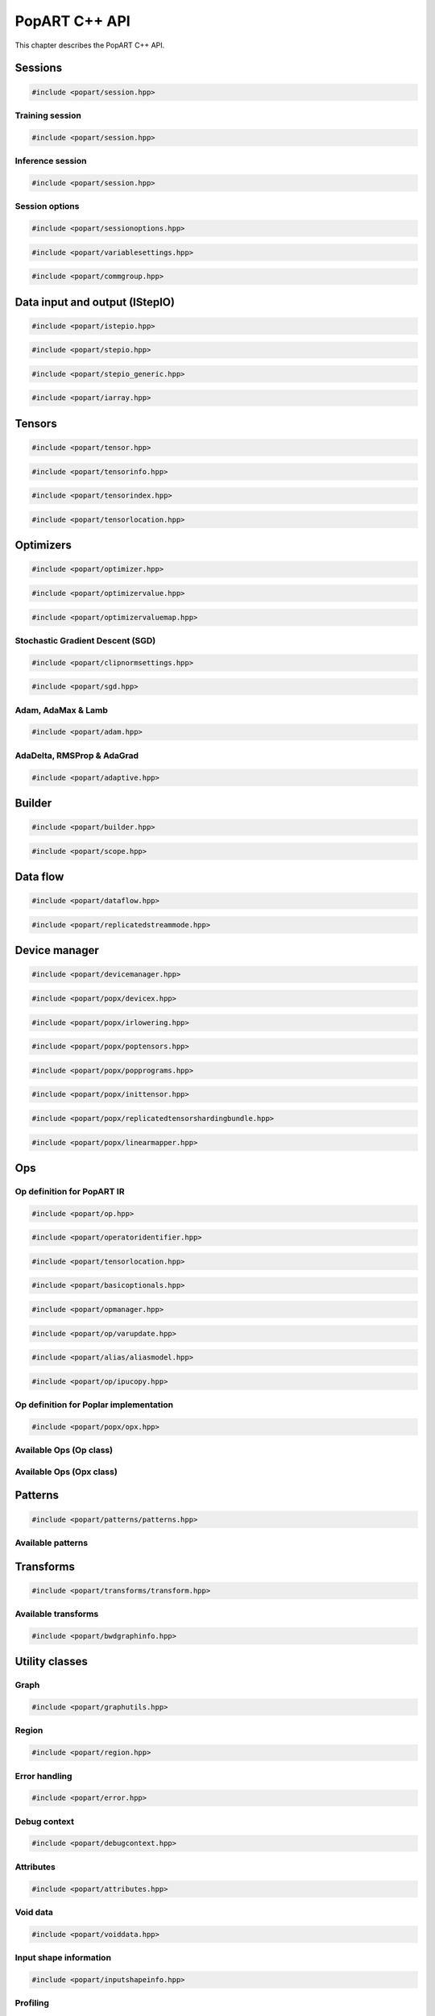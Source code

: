 .. _popart_cpp_api_reference:

PopART C++ API
==============

This chapter describes the PopART C++ API.

Sessions
--------

.. code-block:: cpp

  #include <popart/session.hpp>

.. doxygenclass:: popart::Session
  :members:


Training session
................

.. code-block:: cpp

  #include <popart/session.hpp>

.. doxygenclass:: popart::TrainingSession
  :members:


Inference session
..................

.. code-block:: cpp

  #include <popart/session.hpp>

.. doxygenclass:: popart::InferenceSession
  :members:


Session options
...............

.. code-block:: cpp

  #include <popart/sessionoptions.hpp>

.. doxygenenum:: popart::AccumulateOuterFragmentSchedule
.. doxygenenum:: popart::AutodiffStitchStrategy
.. doxygenenum:: popart::BatchSerializationBatchSchedule
.. doxygenenum:: popart::BatchSerializationMethod
.. doxygenenum:: popart::BatchSerializationTransformContext
.. doxygenenum:: popart::ExecutionPhaseIOSchedule
.. doxygenenum:: popart::ExecutionPhaseSchedule
.. doxygenenum:: popart::GradientTensorTrackingMethod
.. doxygenenum:: popart::Instrumentation
.. doxygenenum:: popart::IrSerializationFormat
.. doxygenenum:: popart::MeanReductionStrategy
.. doxygenenum:: popart::MergeVarUpdateType
.. doxygenenum:: popart::RecomputationType
.. doxygenenum:: popart::SubgraphCopyingStrategy
.. doxygenenum:: popart::SyntheticDataMode
.. doxygenenum:: popart::VirtualGraphMode
.. doxygenstruct:: popart::AccumulateOuterFragmentSettings
.. doxygenstruct:: popart::AutodiffSettings
.. doxygenstruct:: popart::AutomaticLossScalingSettings
.. doxygenstruct:: popart::BatchSerializationSettings
.. doxygenstruct:: popart::ExecutionPhaseSettings
.. doxygenstruct:: popart::ReplicatedCollectivesSettings
.. doxygenstruct:: popart::SessionOptions
.. doxygenstruct:: popart::TensorLocationSettings

.. code-block:: cpp

  #include <popart/variablesettings.hpp>

.. doxygenclass:: popart::VariableSettings
.. doxygenenum:: popart::VariableRetrievalMode


.. code-block:: cpp

  #include <popart/commgroup.hpp>

.. doxygenclass:: popart::CommGroup
.. doxygenenum:: popart::CommGroupType

Data input and output (IStepIO)
-------------------------------

.. code-block:: cpp

  #include <popart/istepio.hpp>

.. doxygenclass:: popart::IStepIO
  :members:


.. code-block:: cpp

  #include <popart/stepio.hpp>

.. doxygenclass:: popart::StepIO

.. doxygenclass:: popart::StepIOCallback
  :members:

.. doxygenclass:: popart::IWeightsIO

.. doxygenclass:: popart::WeightsIO

.. doxygenstruct:: popart::StepIONS::IArrayAccessor

.. code-block:: cpp

  #include <popart/stepio_generic.hpp>

.. doxygenclass:: popart::StepIOGeneric
  :members:

.. doxygenstruct:: popart::StepIOGeneric::ArrayInfo

.. code-block:: cpp

  #include <popart/iarray.hpp>

.. doxygenclass:: popart::IArray
  :members:

Tensors
-------

.. code-block:: cpp

  #include <popart/tensor.hpp>

.. doxygenclass:: popart::Tensor

.. doxygenenum:: popart::TensorType

.. doxygenenum:: popart::VariableUpdateType

.. code-block:: cpp

  #include <popart/tensorinfo.hpp>

.. doxygenenum:: popart::DataType

.. doxygenclass:: popart::DataTypeInfo
  :members:

.. doxygenclass:: popart::TensorInfo
  :members:

.. code-block:: cpp

  #include <popart/tensorindex.hpp>

.. doxygenclass:: popart::TensorIndexMap
  :members:

.. code-block:: cpp

  #include <popart/tensorlocation.hpp>

.. doxygenenum:: popart::ReplicatedTensorSharding

.. doxygenclass:: popart::TensorLocation
  :members:

.. doxygenenum:: popart::TensorStorage

.. doxygenenum:: popart::TileSet


Optimizers
----------

.. code-block:: cpp

  #include <popart/optimizer.hpp>

.. doxygenclass:: popart::Optimizer
  :members:

.. doxygenenum:: popart::OptimizerType

.. doxygenenum:: popart::OptimizerReductionType

.. doxygenenum:: popart::WeightDecayMode

.. code-block:: cpp

  #include <popart/optimizervalue.hpp>

.. doxygenclass:: popart::OptimizerValue
  :members:

.. code-block:: cpp

  #include <popart/optimizervaluemap.hpp>

.. doxygenclass:: popart::OptimizerValueMap

Stochastic Gradient Descent (SGD)
.................................

.. code-block:: cpp

  #include <popart/clipnormsettings.hpp>

.. doxygenclass:: popart::ClipNormSettings
  :members:

.. code-block:: cpp

  #include <popart/sgd.hpp>

.. doxygenclass:: popart::SGD
  :members:

.. doxygenclass:: popart::ConstSGD
  :members:

.. doxygenenum:: popart::SGDAccumulatorAndMomentum


Adam, AdaMax & Lamb
...................

.. code-block:: cpp

  #include <popart/adam.hpp>

.. doxygenenum:: popart::AdamMode

.. doxygenclass:: popart::Adam
  :members:


AdaDelta, RMSProp & AdaGrad
...........................

.. code-block:: cpp

  #include <popart/adaptive.hpp>

.. doxygenenum:: popart::AdaptiveMode

.. doxygenclass:: popart::Adaptive
  :members:


Builder
-------

.. code-block:: cpp

  #include <popart/builder.hpp>

.. doxygenclass:: popart::Builder
   :members:

.. doxygenclass:: popart::Ir
   :members:

.. doxygentypedef:: popart::HashesMap

.. doxygenenum:: popart::RequireOptimalSchedule

.. doxygenclass:: popart::Graph
   :members:

.. doxygenclass:: popart::AiOnnxMlOpset1
   :members:

.. doxygenclass:: popart::AiGraphcoreOpset1
   :members:

.. code-block:: cpp

  #include <popart/scope.hpp>

.. doxygenclass:: popart::Scope
   :members:

Data flow
---------

.. code-block:: cpp

  #include <popart/dataflow.hpp>

.. doxygenenum:: popart::AnchorReturnTypeId
.. doxygenenum:: popart::ExchangeStrategy

.. doxygenclass:: popart::AnchorReturnType
   :members: AnchorReturnType, str, tileSet, exchangeStrategy


.. doxygenclass:: popart::DataFlow
   :members: DataFlow, setBatchesPerStep

.. doxygenclass:: popart::InputSettings
   :members:

.. doxygentypedef:: popart::AnchorReturnTypeMap

.. code-block:: cpp

  #include <popart/replicatedstreammode.hpp>

.. doxygenenum:: popart::ReplicatedStreamMode


Device manager
--------------

.. code-block:: cpp

  #include <popart/devicemanager.hpp>

.. doxygenenum:: popart::DeviceType

.. doxygenenum:: popart::DeviceConnectionType

.. doxygenenum:: popart::SyncPattern

.. doxygenclass:: popart::DeviceInfo
   :members:

.. doxygenclass:: popart::popx::DevicexInfo

.. doxygenclass:: popart::popx::DevicexCpuInfo
.. doxygenclass:: popart::popx::DevicexIpuInfo
.. doxygenclass:: popart::popx::DevicexIpuModelInfo
.. doxygenclass:: popart::popx::DevicexSimInfo

.. doxygenclass:: popart::popx::DevicexOfflineIpuInfo

.. doxygenclass:: popart::DeviceManager
   :members:

.. doxygenclass:: popart::DeviceProvider
   :members:

.. doxygenclass:: popart::popx::DevicexManager

.. code-block:: cpp

  #include <popart/popx/devicex.hpp>

.. doxygenclass:: popart::popx::Devicex
   :members:

.. doxygentypedef:: popart::popx::PopStreamId

.. doxygenclass:: popart::popx::Executablex

.. code-block:: cpp

  #include <popart/popx/irlowering.hpp>

.. doxygenclass:: popart::popx::IrLowering
   :members:

.. code-block:: cpp

  #include <popart/popx/poptensors.hpp>

.. doxygenclass:: popart::popx::PopTensors
   :members:

.. code-block:: cpp

  #include <popart/popx/popprograms.hpp>

.. doxygenclass:: popart::popx::PopPrograms
   :members:

.. code-block:: cpp

  #include <popart/popx/inittensor.hpp>

.. doxygenclass:: popart::popx::ICreatorCandidate
   :members:

.. code-block:: cpp

  #include <popart/popx/replicatedtensorshardingbundle.hpp>

.. doxygenclass:: popart::popx::ReplicatedTensorShardingBundle
   :members:

.. code-block:: cpp

  #include <popart/popx/linearmapper.hpp>

.. doxygenclass:: popart::popx::LinearMapper
   :members:

Ops
---

Op definition for PopART IR
...........................

.. code-block:: cpp

  #include <popart/op.hpp>

.. doxygenclass:: popart::Op
   :members:

.. doxygenclass:: popart::GradInOutMapper
   :members:

.. doxygenenum:: popart::ReductionType

.. code-block:: cpp

  #include <popart/operatoridentifier.hpp>

.. doxygenstruct:: popart::OperatorIdentifier

.. doxygenstruct:: popart::NumInputs

.. code-block:: cpp

  #include <popart/tensorlocation.hpp>

.. doxygentypedef:: popart::VGraphIdAndTileSet

.. code-block:: cpp

  #include <popart/basicoptionals.hpp>

.. doxygentypedef:: popart::OptionalTensorLocation

.. doxygentypedef:: popart::OptionalVGraphId

.. doxygentypedef:: popart::OptionalPipelineStage

.. doxygentypedef:: popart::OptionalExecutionPhase

.. doxygentypedef:: popart::OptionalBatchSerializedPhase

.. doxygentypedef:: popart::OptionalStochasticRoundingMethod

.. doxygentypedef:: popart::OptionalDataType

.. code-block:: cpp

  #include <popart/opmanager.hpp>

.. doxygenclass:: popart::OpDefinition
   :members:

.. doxygenclass:: popart::OpCreatorInfo
   :members:

.. doxygenclass:: popart::OpManager
   :members:

.. doxygenenum:: popart::RecomputeType

.. doxygenenum:: popart::ExecutionContext

.. doxygenenum:: popart::GradOpInType


.. code-block:: cpp

  #include <popart/op/varupdate.hpp>

.. doxygenclass:: popart::VarUpdateOp
   :members:

.. doxygenclass:: popart::AccumulatorScaleOp

.. doxygenclass:: popart::AccumulatorZeroOp

.. doxygenclass:: popart::VarUpdateWithUpdaterOp

.. doxygenclass:: popart::AccumulateBaseOp
.. doxygenclass:: popart::AccumulateOp
.. doxygenclass:: popart::RescaleAccumulateOp
.. doxygenclass:: popart::SparseAccumulateOp
.. doxygenclass:: popart::AdamComboOp
.. doxygenclass:: popart::AdamVarUpdateOp
.. doxygenclass:: popart::AdaptiveComboOp
.. doxygenclass:: popart::CopyVarUpdateOp
.. doxygenclass:: popart::SGD0ComboOp
.. doxygenclass:: popart::SGD0VarUpdateOpBase
.. doxygenclass:: popart::SGD0VarUpdateOp
.. doxygenclass:: popart::SGD1AcclUpdateOp
.. doxygenclass:: popart::SGD2PartialAcclUpdateOp
.. doxygenclass:: popart::SGD1VarUpdateOp
.. doxygenclass:: popart::SGD2VarUpdateOp
.. doxygenclass:: popart::SGDMComboBaseOp
.. doxygenclass:: popart::SGD1ComboOp
.. doxygenclass:: popart::SGD2ComboOp
.. doxygenclass:: popart::ScaledVarUpdateOp

.. code-block:: cpp

  #include <popart/alias/aliasmodel.hpp>

.. doxygenclass:: popart::AliasModel
   :members:

.. code-block:: cpp

  #include <popart/op/ipucopy.hpp>

.. doxygenclass:: popart::IpuCopyOp
   :members:

.. doxygentypedef:: popart::SourceIpuMap
.. doxygentypedef:: popart::SourceTensorMap

Op definition for Poplar implementation
.......................................

.. code-block:: cpp

  #include <popart/popx/opx.hpp>

.. doxygenclass:: popart::popx::Opx

.. doxygenclass:: popart::popx::RoiAlignGradOpx
.. doxygenclass:: popart::popx::RoiAlignOpx


Available Ops (Op class)
........................

.. doxygenstruct:: popart::AiGraphcoreOpIdV1
.. doxygenclass:: popart::AbortOp
.. doxygenclass:: popart::AbsGradOp
.. doxygenclass:: popart::AbsOp
.. doxygenclass:: popart::AdaDeltaUpdaterOp
.. doxygenclass:: popart::AdamUpdaterOp
.. doxygenclass:: popart::AddArg0GradOp
.. doxygenclass:: popart::AddArg1GradOp
.. doxygenclass:: popart::AddBiasBiasGradOp
.. doxygenclass:: popart::AddBiasDataGradOp
.. doxygenclass:: popart::AddBiasInplaceOp
.. doxygenclass:: popart::AddBiasOp
.. doxygenclass:: popart::AddLhsInplaceOp
.. doxygenclass:: popart::AddRhsInplaceOp
.. doxygenclass:: popart::AllReduceGradOp
.. doxygenclass:: popart::AllReduceOp
.. doxygenclass:: popart::AndOp
.. doxygenclass:: popart::ArgExtremaOp
.. doxygenclass:: popart::ArgMaxOp
.. doxygenclass:: popart::ArgMinOp
.. doxygenclass:: popart::AsinGradOp
.. doxygenclass:: popart::AsinInplaceOp
.. doxygenclass:: popart::AsinOp
.. doxygenclass:: popart::Atan2Arg0GradOp
.. doxygenclass:: popart::Atan2Arg1GradOp
.. doxygenclass:: popart::Atan2LhsInplaceOp
.. doxygenclass:: popart::AtanGradOp
.. doxygenclass:: popart::AtanInplaceOp
.. doxygenclass:: popart::AtanOp
.. doxygenclass:: popart::AutoLossScaleProxyGradOp
.. doxygenclass:: popart::AutoLossScaleProxyOp
.. doxygenclass:: popart::AveragePoolGradOp
.. doxygenclass:: popart::AveragePoolOp
.. doxygenclass:: popart::BaseOnnxRNNGradOp
.. doxygenclass:: popart::BaseOnnxRNNOp
.. doxygenclass:: popart::BasePadOp
.. doxygenclass:: popart::BasePadOutplaceOp
.. doxygenclass:: popart::BaseSliceOp
.. doxygenclass:: popart::BaseSortOp
.. doxygenclass:: popart::BatchNormGradOp
.. doxygenclass:: popart::BatchNormOp
.. doxygenclass:: popart::BinaryComparisonOp
.. doxygenclass:: popart::BinaryConstScalarOp
.. doxygenclass:: popart::BitwiseBinaryOp
.. doxygenclass:: popart::BitwiseNotOp
.. doxygenclass:: popart::BoundaryOp
.. doxygenclass:: popart::BucketizeOp
.. doxygenclass:: popart::CallGradOp
.. doxygenclass:: popart::CallOp
.. doxygenclass:: popart::CastGradOp
.. doxygenclass:: popart::CastOp
.. doxygenclass:: popart::CeilInplaceOp
.. doxygenclass:: popart::CeilOp
.. doxygenclass:: popart::ClipGradOp
.. doxygenclass:: popart::ClipInplaceOp
.. doxygenclass:: popart::ClipOp
.. doxygenclass:: popart::CollectivesBaseOp
.. doxygenclass:: popart::ConcatGradOp
.. doxygenclass:: popart::ConcatInplaceOp
.. doxygenclass:: popart::ConcatOp
.. doxygenclass:: popart::ConvDataGradOp
.. doxygenclass:: popart::ConvFlipWeightsGradOp
.. doxygenclass:: popart::ConvFlipWeightsOp
.. doxygenclass:: popart::ConvOp
.. doxygenclass:: popart::ConvTransposeOp
.. doxygenclass:: popart::ConvWeightsGradOp
.. doxygenclass:: popart::CosGradOp
.. doxygenclass:: popart::CosOp
.. doxygenclass:: popart::CoshOp
.. doxygenclass:: popart::CtcBeamSearchDecoderOp
.. doxygenclass:: popart::CtcGradOp
.. doxygenclass:: popart::CtcOp
.. doxygenclass:: popart::CumSumGradOp
.. doxygenclass:: popart::CumSumOp
.. doxygenclass:: popart::DetachInplaceOp
.. doxygenclass:: popart::DetachOp
.. doxygenclass:: popart::DivArg0GradOp
.. doxygenclass:: popart::DivArg1GradOp
.. doxygenclass:: popart::DropoutBaseOp
.. doxygenclass:: popart::DropoutOp
.. doxygenclass:: popart::DropoutGradOp
.. doxygenclass:: popart::DynamicAddInplaceOp
.. doxygenclass:: popart::DynamicAddOp
.. doxygenclass:: popart::DynamicBaseOp
.. doxygenclass:: popart::DynamicBinaryBaseInplaceOp
.. doxygenclass:: popart::DynamicBinaryBaseOp
.. doxygenclass:: popart::DynamicSliceBaseOp
.. doxygenclass:: popart::DynamicSliceInplaceOp
.. doxygenclass:: popart::DynamicSliceOp
.. doxygenclass:: popart::DynamicSlicePadGradOp
.. doxygenclass:: popart::DynamicTernaryBaseInplaceOp
.. doxygenclass:: popart::DynamicTernaryBaseOp
.. doxygenclass:: popart::DynamicUpdateInplaceOp
.. doxygenclass:: popart::DynamicUpdateOp
.. doxygenclass:: popart::DynamicUpdateToUpdateGradOp
.. doxygenclass:: popart::DynamicUpdateUpdaterGradOp
.. doxygenclass:: popart::DynamicZeroGradOp
.. doxygenclass:: popart::DynamicZeroInplaceOp
.. doxygenclass:: popart::DynamicZeroOp
.. doxygenclass:: popart::ElementWiseBinaryArg0GradOp
.. doxygenclass:: popart::ElementWiseBinaryArg1GradOp
.. doxygenclass:: popart::ElementWiseBinaryBaseOp
.. doxygenclass:: popart::ElementWiseBinaryGradOp
.. doxygenclass:: popart::ElementWiseBinaryInplaceLhsOp
.. doxygenclass:: popart::ElementWiseBinaryInplaceRhsOp
.. doxygenclass:: popart::ElementWiseBinaryOp
.. doxygenclass:: popart::ElementWiseInplaceUnaryOp
.. doxygenclass:: popart::ElementWiseNonLinearUnaryGradOp
.. doxygenclass:: popart::ElementWiseNpBroadcastableBinaryWithGradOp
.. doxygenclass:: popart::ElementWiseUnaryBooleanOp
.. doxygenclass:: popart::ElementWiseUnaryOp
.. doxygenclass:: popart::EluGradOp
.. doxygenclass:: popart::EluInplaceOp
.. doxygenclass:: popart::EluOp
.. doxygenclass:: popart::EqualOp
.. doxygenclass:: popart::ErfGradOp
.. doxygenclass:: popart::ErfOp
.. doxygenclass:: popart::ExchangeBaseOp
.. doxygenclass:: popart::ExpGradOp
.. doxygenclass:: popart::ExpInplaceOp
.. doxygenclass:: popart::ExpOp
.. doxygenclass:: popart::ExpandGradOp
.. doxygenclass:: popart::ExpandInplaceOp
.. doxygenclass:: popart::ExpandOp
.. doxygenclass:: popart::Expm1GradOp
.. doxygenclass:: popart::Expm1InplaceOp
.. doxygenclass:: popart::Expm1Op
.. doxygenclass:: popart::FloorInplaceOp
.. doxygenclass:: popart::FloorOp
.. doxygenclass:: popart::FmodArg0GradOp
.. doxygenclass:: popart::FmodOp
.. doxygenclass:: popart::GRUGradOp
.. doxygenclass:: popart::GRUOp
.. doxygenclass:: popart::GatherGradOp
.. doxygenclass:: popart::GatherOp
.. doxygenclass:: popart::GeluGradOp
.. doxygenclass:: popart::GeluInplaceOp
.. doxygenclass:: popart::GeluOp
.. doxygenclass:: popart::GetRandomSeedOp
.. doxygenclass:: popart::GlobalAveragePoolGradOp
.. doxygenclass:: popart::GlobalAveragePoolOp
.. doxygenclass:: popart::GlobalMaxPoolGradOp
.. doxygenclass:: popart::GlobalMaxPoolOp
.. doxygenclass:: popart::GreaterOp
.. doxygenclass:: popart::GroupNormGradOp
.. doxygenclass:: popart::GroupNormOp
.. doxygenclass:: popart::HardSigmoidGradOp
.. doxygenclass:: popart::HardSigmoidInplaceOp
.. doxygenclass:: popart::HardSigmoidOp
.. doxygenclass:: popart::HasReceptiveFieldOp
.. doxygenclass:: popart::HistogramOp
.. doxygenclass:: popart::HostBaseOp
.. doxygenclass:: popart::HostLoadInplaceOp
.. doxygenclass:: popart::HostLoadOp
.. doxygenclass:: popart::HostStoreOp
.. doxygenclass:: popart::IdentityGradOp
.. doxygenclass:: popart::IdentityInplaceOp
.. doxygenclass:: popart::IdentityLossGradOp
.. doxygenclass:: popart::IdentityLossOp
.. doxygenclass:: popart::IdentityOp
.. doxygenclass:: popart::IfConditionGradOp
.. doxygenclass:: popart::IfGradOp
.. doxygenclass:: popart::IfOp
.. doxygenclass:: popart::IncrementModInplaceOp
.. doxygenclass:: popart::IncrementModOp
.. doxygenclass:: popart::InitOp
.. doxygenclass:: popart::InstanceNormGradOp
.. doxygenclass:: popart::InstanceNormOp
.. doxygenclass:: popart::IoTileCopyOp
.. doxygenclass:: popart::IsInf
.. doxygenclass:: popart::IsNaN
.. doxygenclass:: popart::L1GradOp
.. doxygenclass:: popart::L1Op
.. doxygenclass:: popart::LRNGradOp
.. doxygenclass:: popart::LRNOp
.. doxygenclass:: popart::LSTMGradOp
.. doxygenclass:: popart::LSTMOp
.. doxygenclass:: popart::LambSquareOp
.. doxygenclass:: popart::LeakyReluGradOp
.. doxygenclass:: popart::LeakyReluInplaceOp
.. doxygenclass:: popart::LeakyReluOp
.. doxygenclass:: popart::LessOp
.. doxygenclass:: popart::LinearVariadicGradOp
.. doxygenclass:: popart::Log1pGradOp
.. doxygenclass:: popart::Log1pInplaceOp
.. doxygenclass:: popart::Log1pOp
.. doxygenclass:: popart::LogGradOp
.. doxygenclass:: popart::LogOp
.. doxygenclass:: popart::LogSoftmaxGradOp
.. doxygenclass:: popart::LogSoftmaxInplaceOp
.. doxygenclass:: popart::LogSoftmaxOp
.. doxygenclass:: popart::LoopOp
.. doxygenclass:: popart::LossOp
.. doxygenclass:: popart::LossScaleUpdateOp
.. doxygenclass:: popart::MatMulBaseGradOp
.. doxygenclass:: popart::MatMulBaseOp
.. doxygenclass:: popart::MatMulLhsGradOp
.. doxygenclass:: popart::MatMulOp
.. doxygenclass:: popart::MatMulRhsGradOp
.. doxygenclass:: popart::MaxArgGradOp
.. doxygenclass:: popart::MaxOp
.. doxygenclass:: popart::MaxPoolGradOp
.. doxygenclass:: popart::MaxPoolOp
.. doxygenclass:: popart::MeanArgGradOp
.. doxygenclass:: popart::MeanOp
.. doxygenclass:: popart::MinArgGradOp
.. doxygenclass:: popart::MinOp
.. doxygenclass:: popart::ModifyRandomSeedOp
.. doxygenclass:: popart::MulArg0GradOp
.. doxygenclass:: popart::MulArg1GradOp
.. doxygenclass:: popart::MulLhsInplaceOp
.. doxygenclass:: popart::MulRhsInplaceOp
.. doxygenclass:: popart::MultiCollectiveBaseOp
.. doxygenclass:: popart::MultiConvBaseOp
.. doxygenclass:: popart::MultiConvDataGradBaseOp
.. doxygenclass:: popart::MultiConvDataGradOp
.. doxygenclass:: popart::MultiConvOp
.. doxygenclass:: popart::MultiConvWeightsGradBaseOp
.. doxygenclass:: popart::MultiConvWeightsGradOp
.. doxygenclass:: popart::MultiExchangeOp
.. doxygenclass:: popart::MultiReplicatedAllReduceOp
.. doxygenclass:: popart::NegateGradOp
.. doxygenclass:: popart::NegateOp
.. doxygenclass:: popart::NllGradOp
.. doxygenclass:: popart::NllOp
.. doxygenclass:: popart::NlllWithSoftmaxGradDirectOp
.. doxygenclass:: popart::NonLinearVariadicGradOp
.. doxygenclass:: popart::NopOp
.. doxygenclass:: popart::NotOp
.. doxygenclass:: popart::OneWayUnaryInPlaceOp
.. doxygenclass:: popart::OneWayUnaryOp
.. doxygenclass:: popart::OnehotGradOp
.. doxygenclass:: popart::OnehotOp
.. doxygenclass:: popart::OrOp
.. doxygenclass:: popart::PReluOp
.. doxygenclass:: popart::PackedDataBlockOp
.. doxygenclass:: popart::PadGradOp
.. doxygenclass:: popart::PadInplaceOp
.. doxygenclass:: popart::PadOp
.. doxygenclass:: popart::ParameterizedOp
.. doxygenclass:: popart::PlaceholderOp
.. doxygenclass:: popart::PopartLSTMGradOp
.. doxygenclass:: popart::PopartLSTMOp
.. doxygenclass:: popart::PowArg0GradOp
.. doxygenclass:: popart::PowArg1GradOp
.. doxygenclass:: popart::PowLhsInplaceOp
.. doxygenclass:: popart::PrintTensorOp
.. doxygenclass:: popart::RMSPropUpdaterOp
.. doxygenclass:: popart::RNNGradOp
.. doxygenclass:: popart::RNNOp
.. doxygenclass:: popart::RandomBaseOp
.. doxygenclass:: popart::RandomNormalBaseOp
.. doxygenclass:: popart::RandomNormalLikeOp
.. doxygenclass:: popart::RandomNormalOp
.. doxygenclass:: popart::RandomUniformBaseOp
.. doxygenclass:: popart::RandomUniformLikeOp
.. doxygenclass:: popart::RandomUniformOp
.. doxygenclass:: popart::ReciprocalGradOp
.. doxygenclass:: popart::ReciprocalOp
.. doxygenclass:: popart::ReduceGradOp
.. doxygenclass:: popart::ReduceL1GradOp
.. doxygenclass:: popart::ReduceL1Op
.. doxygenclass:: popart::ReduceL2GradOp
.. doxygenclass:: popart::ReduceL2Op
.. doxygenclass:: popart::ReduceLogSumExpGradOp
.. doxygenclass:: popart::ReduceLogSumExpOp
.. doxygenclass:: popart::ReduceLogSumGradOp
.. doxygenclass:: popart::ReduceLogSumOp
.. doxygenclass:: popart::ReduceMaxGradOp
.. doxygenclass:: popart::ReduceMaxOp
.. doxygenclass:: popart::ReduceMeanGradOp
.. doxygenclass:: popart::ReduceMeanOp
.. doxygenclass:: popart::ReduceMedianGradOp
.. doxygenclass:: popart::ReduceMedianOp
.. doxygenclass:: popart::ReduceMinGradOp
.. doxygenclass:: popart::ReduceMinOp
.. doxygenclass:: popart::ReduceOp
.. doxygenclass:: popart::ReduceProdGradOp
.. doxygenclass:: popart::ReduceProdOp
.. doxygenclass:: popart::ReduceSumGradOp
.. doxygenclass:: popart::ReduceSumOp
.. doxygenclass:: popart::ReduceSumSquareGradOp
.. doxygenclass:: popart::ReduceSumSquareOp
.. doxygenclass:: popart::ReluGradOp
.. doxygenclass:: popart::ReluInplaceOp
.. doxygenclass:: popart::ReluOp
.. doxygenclass:: popart::RemoteBaseOp
.. doxygenclass:: popart::RemoteLoadInplaceOp
.. doxygenclass:: popart::RemoteLoadOp
.. doxygenclass:: popart::RemoteStoreOp
.. doxygenclass:: popart::ReplicatedAllGatherOp
.. doxygenclass:: popart::ReplicatedAllReduceInplaceOp
.. doxygenclass:: popart::ReplicatedAllReduceOp
.. doxygenclass:: popart::ReplicatedReduceScatterOp
.. doxygenclass:: popart::ReshapeBaseOp
.. doxygenclass:: popart::ReshapeGradOp
.. doxygenclass:: popart::ReshapeInplaceOp
.. doxygenclass:: popart::ReshapeOp
.. doxygenclass:: popart::ResizeGradOp
.. doxygenclass:: popart::ResizeOp
.. doxygenclass:: popart::RestoreInplaceOp
.. doxygenclass:: popart::RestoreOp
.. doxygenclass:: popart::ReverseBaseOp
.. doxygenclass:: popart::ReverseGradOp
.. doxygenclass:: popart::ReverseInplaceOp
.. doxygenclass:: popart::ReverseOp
.. doxygenclass:: popart::RoiAlignGradOp
.. doxygenclass:: popart::RoiAlignOp
.. doxygenclass:: popart::RoundInplaceOp
.. doxygenclass:: popart::RoundOp
.. doxygenclass:: popart::ScaleGradOp
.. doxygenclass:: popart::ScaleInplaceOp
.. doxygenclass:: popart::ScaleOp
.. doxygenclass:: popart::ScaledAddLhsInplaceOp
.. doxygenclass:: popart::ScaledAddOp
.. doxygenclass:: popart::ScaledAddRhsInplaceOp
.. doxygenclass:: popart::ScanOp
.. doxygenclass:: popart::ScatterDataGradOp
.. doxygenclass:: popart::ScatterOp
.. doxygenclass:: popart::ScatterReduceGradOp
.. doxygenclass:: popart::ScatterReduceOp
.. doxygenclass:: popart::ScatterUpdateGradOp
.. doxygenclass:: popart::SeluGradOp
.. doxygenclass:: popart::SeluInplaceOp
.. doxygenclass:: popart::SeluOp
.. doxygenclass:: popart::SequenceSliceInplaceOp
.. doxygenclass:: popart::SequenceSliceOp
.. doxygenclass:: popart::ShapeOrLikeOp
.. doxygenclass:: popart::ShapedDropoutOp
.. doxygenclass:: popart::ShapedDropoutGradOp
.. doxygenclass:: popart::ShrinkGradOp
.. doxygenclass:: popart::ShrinkInplaceOp
.. doxygenclass:: popart::ShrinkOp
.. doxygenclass:: popart::SigmoidGradOp
.. doxygenclass:: popart::SigmoidInplaceOp
.. doxygenclass:: popart::SigmoidOp
.. doxygenclass:: popart::SignInplaceOp
.. doxygenclass:: popart::SignOp
.. doxygenclass:: popart::SinGradOp
.. doxygenclass:: popart::SinOp
.. doxygenclass:: popart::SinhGradOp
.. doxygenclass:: popart::SinhInplaceOp
.. doxygenclass:: popart::SinhOp
.. doxygenclass:: popart::SliceGradOp
.. doxygenclass:: popart::SliceInplaceOp
.. doxygenclass:: popart::SliceOp
.. doxygenclass:: popart::SoftPlusGradOp
.. doxygenclass:: popart::SoftPlusInplaceOp
.. doxygenclass:: popart::SoftPlusOp
.. doxygenclass:: popart::SoftSignGradOp
.. doxygenclass:: popart::SoftSignInplaceOp
.. doxygenclass:: popart::SoftSignOp
.. doxygenclass:: popart::SoftmaxGradDirectOp
.. doxygenclass:: popart::SoftmaxGradOp
.. doxygenclass:: popart::SoftmaxInplaceOp
.. doxygenclass:: popart::SoftmaxOp
.. doxygenclass:: popart::SortOp
.. doxygenclass:: popart::SplitGradOp
.. doxygenclass:: popart::SplitOp
.. doxygenclass:: popart::SqrtGradOp
.. doxygenclass:: popart::SqrtOp
.. doxygenclass:: popart::SquareOp
.. doxygenclass:: popart::StashOp
.. doxygenclass:: popart::SubgraphOp
.. doxygenclass:: popart::SubsampleBaseOp
.. doxygenclass:: popart::SubsampleGradOp
.. doxygenclass:: popart::SubsampleInplaceOp
.. doxygenclass:: popart::SubsampleOp
.. doxygenclass:: popart::SubtractArg0GradOp
.. doxygenclass:: popart::SubtractArg1GradOp
.. doxygenclass:: popart::SumArgGradOp
.. doxygenclass:: popart::SumOp
.. doxygenclass:: popart::SwishGradOp
.. doxygenclass:: popart::SwishInplaceOp
.. doxygenclass:: popart::SwishOp
.. doxygenclass:: popart::SyncOp
.. doxygenclass:: popart::TanhGradOp
.. doxygenclass:: popart::TanhOp
.. doxygenclass:: popart::TensorRemapOp
.. doxygenclass:: popart::ThresholdedReluGradOp
.. doxygenclass:: popart::ThresholdedReluInplaceOp
.. doxygenclass:: popart::ThresholdedReluOp
.. doxygenclass:: popart::TiedGatherGradOp
.. doxygenclass:: popart::TiedGatherOp
.. doxygenclass:: popart::TileGradOp
.. doxygenclass:: popart::TileOp
.. doxygenclass:: popart::TopKGradOp
.. doxygenclass:: popart::TopKOp
.. doxygenclass:: popart::TransposeBaseOp
.. doxygenclass:: popart::TransposeGradOp
.. doxygenclass:: popart::TransposeInplaceOp
.. doxygenclass:: popart::TransposeOp
.. doxygenclass:: popart::UnaryZeroGradOp
.. doxygenclass:: popart::UpsampleOp
.. doxygenclass:: popart::VariadicGradOp
.. doxygenclass:: popart::VariadicOp
.. doxygenclass:: popart::WhereLhsInplaceOp
.. doxygenclass:: popart::WhereOp
.. doxygenclass:: popart::WhereRhsInplaceOp
.. doxygenclass:: popart::WhereXGradOp
.. doxygenclass:: popart::WhereYGradOp
.. doxygenclass:: popart::ZerosBaseOp
.. doxygenclass:: popart::ZerosLikeOp
.. doxygenclass:: popart::ZerosOp


Available Ops (Opx class)
.........................

.. doxygenclass:: popart::popx::AbortOpx
.. doxygenclass:: popart::popx::AbsOpx
.. doxygenclass:: popart::popx::AccumulateBaseOpx
.. doxygenclass:: popart::popx::AccumulateOpx
.. doxygenclass:: popart::popx::AccumulatorScaleOpx
.. doxygenclass:: popart::popx::AdaDeltaUpdaterOpx
.. doxygenclass:: popart::popx::AdamUpdaterOpx
.. doxygenclass:: popart::popx::AdamVarUpdateOpx
.. doxygenclass:: popart::popx::AddArg0GradOpx
.. doxygenclass:: popart::popx::AddArg1GradOpx
.. doxygenclass:: popart::popx::AddBiasBiasGradOpx
.. doxygenclass:: popart::popx::AddBiasDataGradOpx
.. doxygenclass:: popart::popx::AddBiasInplaceOpx
.. doxygenclass:: popart::popx::AddBiasOpx
.. doxygenclass:: popart::popx::AddLhsInplaceOpx
.. doxygenclass:: popart::popx::AddOpx
.. doxygenclass:: popart::popx::AddRhsInplaceOpx
.. doxygenclass:: popart::popx::AllReduceOpx
.. doxygenclass:: popart::popx::AndOpx
.. doxygenclass:: popart::popx::ArgExtremaOpx
.. doxygenclass:: popart::popx::ArgMaxOpx
.. doxygenclass:: popart::popx::ArgMinOpx
.. doxygenclass:: popart::popx::AsinGradOpx
.. doxygenclass:: popart::popx::AsinInplaceOpx
.. doxygenclass:: popart::popx::AsinOpx
.. doxygenclass:: popart::popx::Atan2LhsInplaceOpx
.. doxygenclass:: popart::popx::Atan2Opx
.. doxygenclass:: popart::popx::AtanGradOpx
.. doxygenclass:: popart::popx::AtanInplaceOpx
.. doxygenclass:: popart::popx::AtanOpx
.. doxygenclass:: popart::popx::BaseConcatOpx
.. doxygenclass:: popart::popx::BaseExpandOpx
.. doxygenclass:: popart::popx::BasePadOpx
.. doxygenclass:: popart::popx::BaseSliceOpx
.. doxygenclass:: popart::popx::BaseSortOpx
.. doxygenclass:: popart::popx::BaseWhereOpx
.. doxygenclass:: popart::popx::BatchNormGradOpx
.. doxygenclass:: popart::popx::BatchNormOpx
.. doxygenclass:: popart::popx::BinaryComparisonOpx
.. doxygenclass:: popart::popx::BitwiseBinaryOpx
.. doxygenclass:: popart::popx::BitwiseNotOpx
.. doxygenclass:: popart::popx::CallGradOpx
.. doxygenclass:: popart::popx::CallOpx
.. doxygenclass:: popart::popx::CastGradOpx
.. doxygenclass:: popart::popx::CastOpx
.. doxygenclass:: popart::popx::CeilInplaceOpx
.. doxygenclass:: popart::popx::CeilOpx
.. doxygenclass:: popart::popx::ClipGradOpx
.. doxygenclass:: popart::popx::ClipInplaceOpx
.. doxygenclass:: popart::popx::ClipOpx
.. doxygenclass:: popart::popx::CollectivesBaseOpx
.. doxygenclass:: popart::popx::ConcatGradOpx
.. doxygenclass:: popart::popx::ConcatInplaceOpx
.. doxygenclass:: popart::popx::ConcatOpx
.. doxygenclass:: popart::popx::ConvFlipWeightsGradOpx
.. doxygenclass:: popart::popx::ConvOpx
.. doxygenclass:: popart::popx::ConvWeightsGradOpx
.. doxygenclass:: popart::popx::CopyVarUpdateOpx
.. doxygenclass:: popart::popx::CosOpx
.. doxygenclass:: popart::popx::CtcBeamSearchDecoderOpx
.. doxygenclass:: popart::popx::CtcGradOpx
.. doxygenclass:: popart::popx::CtcOpx
.. doxygenclass:: popart::popx::CumSumGradOpx
.. doxygenclass:: popart::popx::CumSumOpx
.. doxygenclass:: popart::popx::DetachInplaceOpx
.. doxygenclass:: popart::popx::DetachOpx
.. doxygenclass:: popart::popx::DivOpx
.. doxygenclass:: popart::popx::DropoutOpx
.. doxygenclass:: popart::popx::DynamicAddInplaceOpx
.. doxygenclass:: popart::popx::DynamicAddOpx
.. doxygenclass:: popart::popx::DynamicSliceInplaceOpx
.. doxygenclass:: popart::popx::DynamicSliceOpx
.. doxygenclass:: popart::popx::DynamicUpdateInplaceOpx
.. doxygenclass:: popart::popx::DynamicUpdateOpx
.. doxygenclass:: popart::popx::DynamicZeroInplaceOpx
.. doxygenclass:: popart::popx::DynamicZeroOpx
.. doxygenclass:: popart::popx::ElementWiseBinaryInplaceOpx
.. doxygenclass:: popart::popx::ElementWiseBinaryOpx
.. doxygenclass:: popart::popx::ElementWiseBinaryOutplaceOpx
.. doxygenclass:: popart::popx::ElementWiseUnaryInplaceOpx
.. doxygenclass:: popart::popx::ElementWiseUnaryOpx
.. doxygenclass:: popart::popx::ElementWiseUnaryOutplaceOpx
.. doxygenclass:: popart::popx::EluGradOpx
.. doxygenclass:: popart::popx::EluInplaceOpx
.. doxygenclass:: popart::popx::EluOpx
.. doxygenclass:: popart::popx::EqualOpx
.. doxygenclass:: popart::popx::ErfxGradOpx
.. doxygenclass:: popart::popx::ErfxOpx
.. doxygenclass:: popart::popx::ExchangeBaseOpx
.. doxygenclass:: popart::popx::ExpInplaceOpx
.. doxygenclass:: popart::popx::ExpOpx
.. doxygenclass:: popart::popx::ExpandGradOpx
.. doxygenclass:: popart::popx::ExpandInplaceOpx
.. doxygenclass:: popart::popx::ExpandOpx
.. doxygenclass:: popart::popx::Expm1InplaceOpx
.. doxygenclass:: popart::popx::Expm1Opx
.. doxygenclass:: popart::popx::FloorInplaceOpx
.. doxygenclass:: popart::popx::FloorOpx
.. doxygenclass:: popart::popx::FmodOpx
.. doxygenclass:: popart::popx::GRUGradOpx
.. doxygenclass:: popart::popx::GRUOpx
.. doxygenclass:: popart::popx::GatherBaseOpx
.. doxygenclass:: popart::popx::GatherGradOpx
.. doxygenclass:: popart::popx::GatherOpx
.. doxygenclass:: popart::popx::GeluGradOpx
.. doxygenclass:: popart::popx::GeluInplaceOpx
.. doxygenclass:: popart::popx::GeluOpx
.. doxygenclass:: popart::popx::GetRandomSeedOpx
.. doxygenclass:: popart::popx::GreaterOpx
.. doxygenclass:: popart::popx::GroupNormGradOpx
.. doxygenclass:: popart::popx::GroupNormOpx
.. doxygenclass:: popart::popx::HardSigmoidGradOpx
.. doxygenclass:: popart::popx::HardSigmoidInplaceOpx
.. doxygenclass:: popart::popx::HardSigmoidOpx
.. doxygenclass:: popart::popx::HistogramOpx
.. doxygenclass:: popart::popx::HostBaseOpx
.. doxygenclass:: popart::popx::HostLoadInplaceOpx
.. doxygenclass:: popart::popx::HostLoadOpx
.. doxygenclass:: popart::popx::HostStoreOpx
.. doxygenclass:: popart::popx::IdentityGradOpx
.. doxygenclass:: popart::popx::IdentityInplaceOpx
.. doxygenclass:: popart::popx::IdentityLossGradOpx
.. doxygenclass:: popart::popx::IdentityLossOpx
.. doxygenclass:: popart::popx::IdentityOpx
.. doxygenclass:: popart::popx::IfGradOpx
.. doxygenclass:: popart::popx::IfOpx
.. doxygenclass:: popart::popx::IncrementModInplaceOpx
.. doxygenclass:: popart::popx::IncrementModOpx
.. doxygenclass:: popart::popx::InitOpx
.. doxygenclass:: popart::popx::InstanceNormGradOpx
.. doxygenclass:: popart::popx::InstanceNormOpx
.. doxygenclass:: popart::popx::IoTileCopyOpx
.. doxygenclass:: popart::popx::IpuCopyOpx
.. doxygenclass:: popart::popx::L1GradOpx
.. doxygenclass:: popart::popx::L1Opx
.. doxygenclass:: popart::popx::LRNGradOpx
.. doxygenclass:: popart::popx::LRNOpx
.. doxygenclass:: popart::popx::LSTMGradOpx
.. doxygenclass:: popart::popx::LSTMOpx
.. doxygenclass:: popart::popx::LambSquareOpx
.. doxygenclass:: popart::popx::LeakyReluGradOpx
.. doxygenclass:: popart::popx::LeakyReluInplaceOpx
.. doxygenclass:: popart::popx::LeakyReluOpx
.. doxygenclass:: popart::popx::LessOpx
.. doxygenclass:: popart::popx::Log1pInplaceOpx
.. doxygenclass:: popart::popx::Log1pOpx
.. doxygenclass:: popart::popx::LogOpx
.. doxygenclass:: popart::popx::LogSoftmaxGradOpx
.. doxygenclass:: popart::popx::LogSoftmaxInplaceOpx
.. doxygenclass:: popart::popx::LogSoftmaxOpx
.. doxygenclass:: popart::popx::LoopOpx
.. doxygenclass:: popart::popx::LossScaleUpdateOpx
.. doxygenclass:: popart::popx::MatMulOpx
.. doxygenclass:: popart::popx::MaxArgGradOpx
.. doxygenclass:: popart::popx::MaxOpx
.. doxygenclass:: popart::popx::MeanArgGradOpx
.. doxygenclass:: popart::popx::MeanOpx
.. doxygenclass:: popart::popx::MinArgGradOpx
.. doxygenclass:: popart::popx::MinOpx
.. doxygenclass:: popart::popx::ModifyRandomSeedOpx
.. doxygenclass:: popart::popx::MulLhsInplaceOpx
.. doxygenclass:: popart::popx::MulOpx
.. doxygenclass:: popart::popx::MulRhsInplaceOpx
.. doxygenclass:: popart::popx::MultiCollectiveBaseOpx
.. doxygenclass:: popart::popx::MultiConvBaseOpx
.. doxygenclass:: popart::popx::MultiConvOpx
.. doxygenclass:: popart::popx::MultiConvWeightsGradBaseOpx
.. doxygenclass:: popart::popx::MultiConvWeightsGradOpx
.. doxygenclass:: popart::popx::MultiExchangeOpx
.. doxygenclass:: popart::popx::MultiReplicatedAllReduceOpx
.. doxygenclass:: popart::popx::NegateGradOpx
.. doxygenclass:: popart::popx::NegateOpx
.. doxygenclass:: popart::popx::NllGradOpx
.. doxygenclass:: popart::popx::NllOpx
.. doxygenclass:: popart::popx::NlllWithSoftmaxGradDirectOpx
.. doxygenclass:: popart::popx::NopOpx
.. doxygenclass:: popart::popx::NormOpx
.. doxygenclass:: popart::popx::NotOpx
.. doxygenclass:: popart::popx::OnehotGradOpx
.. doxygenclass:: popart::popx::OnehotOpx
.. doxygenclass:: popart::popx::OrOpx
.. doxygenclass:: popart::popx::PReluOpx
.. doxygenclass:: popart::popx::PadGradOpx
.. doxygenclass:: popart::popx::PadInplaceOpx
.. doxygenclass:: popart::popx::PadOpx
.. doxygenclass:: popart::popx::PopartLSTMOpxBase
.. doxygenclass:: popart::popx::PowLhsInplaceOpx
.. doxygenclass:: popart::popx::PowOpx
.. doxygenclass:: popart::popx::PrintTensorOpx
.. doxygenclass:: popart::popx::RMSPropUpdaterOpx
.. doxygenclass:: popart::popx::RNNGradOpx
.. doxygenclass:: popart::popx::RNNOpx
.. doxygenclass:: popart::popx::RandomNormalOpx
.. doxygenclass:: popart::popx::RandomUniformOpx
.. doxygenclass:: popart::popx::ReciprocalOpx
.. doxygenclass:: popart::popx::ReduceL1GradOpx
.. doxygenclass:: popart::popx::ReduceL1Opx
.. doxygenclass:: popart::popx::ReduceL2GradOpx
.. doxygenclass:: popart::popx::ReduceL2Opx
.. doxygenclass:: popart::popx::ReduceLogSumExpGradOpx
.. doxygenclass:: popart::popx::ReduceLogSumExpOpx
.. doxygenclass:: popart::popx::ReduceLogSumGradOpx
.. doxygenclass:: popart::popx::ReduceLogSumOpx
.. doxygenclass:: popart::popx::ReduceMaxGradOpx
.. doxygenclass:: popart::popx::ReduceMaxOpx
.. doxygenclass:: popart::popx::ReduceMeanGradOpx
.. doxygenclass:: popart::popx::ReduceMeanOpx
.. doxygenclass:: popart::popx::ReduceMedianGradOpx
.. doxygenclass:: popart::popx::ReduceMedianOpx
.. doxygenclass:: popart::popx::ReduceMinGradOpx
.. doxygenclass:: popart::popx::ReduceMinOpx
.. doxygenclass:: popart::popx::ReduceProdGradOpx
.. doxygenclass:: popart::popx::ReduceProdOpx
.. doxygenclass:: popart::popx::ReduceSumGradOpx
.. doxygenclass:: popart::popx::ReduceSumOpx
.. doxygenclass:: popart::popx::ReduceSumSquareGradOpx
.. doxygenclass:: popart::popx::ReduceSumSquareOpx
.. doxygenclass:: popart::popx::ReluGradOpx
.. doxygenclass:: popart::popx::ReluInplaceOpx
.. doxygenclass:: popart::popx::ReluOpx
.. doxygenclass:: popart::popx::RemoteBaseOpx
.. doxygenclass:: popart::popx::RemoteLoadInplaceOpx
.. doxygenclass:: popart::popx::RemoteLoadOpx
.. doxygenclass:: popart::popx::RemoteStoreOpx
.. doxygenclass:: popart::popx::ReplicatedAllGatherOpx
.. doxygenclass:: popart::popx::ReplicatedAllReduceInplaceOpx
.. doxygenclass:: popart::popx::ReplicatedAllReduceOpx
.. doxygenclass:: popart::popx::ReplicatedReduceScatterOpx
.. doxygenclass:: popart::popx::RescaleAccumulateOpx
.. doxygenclass:: popart::popx::ReshapeBaseOpx
.. doxygenclass:: popart::popx::ReshapeGradOpx
.. doxygenclass:: popart::popx::ReshapeInplaceOpx
.. doxygenclass:: popart::popx::ReshapeOpx
.. doxygenclass:: popart::popx::ResizeGradOpx
.. doxygenclass:: popart::popx::ResizeOpx
.. doxygenclass:: popart::popx::RestoreBaseOpx
.. doxygenclass:: popart::popx::ReverseBaseOpx
.. doxygenclass:: popart::popx::ReverseGradOpx
.. doxygenclass:: popart::popx::ReverseInplaceOpx
.. doxygenclass:: popart::popx::ReverseOpx
.. doxygenclass:: popart::popx::RoundInplaceOpx
.. doxygenclass:: popart::popx::RoundOpx
.. doxygenclass:: popart::popx::SGD0VarUpdateOpx
.. doxygenclass:: popart::popx::SGD1AcclUpdateOpx
.. doxygenclass:: popart::popx::SGD1VarUpdateOpx
.. doxygenclass:: popart::popx::ScaleInplaceOpx
.. doxygenclass:: popart::popx::ScaleGradOpx
.. doxygenclass:: popart::popx::ScaleOpx
.. doxygenclass:: popart::popx::ScaledAddLhsInplaceOpx
.. doxygenclass:: popart::popx::ScaledAddOpx
.. doxygenclass:: popart::popx::ScaledAddRhsInplaceOpx
.. doxygenclass:: popart::popx::ScaledVarUpdateOpx
.. doxygenclass:: popart::popx::ScatterDataGradOpx
.. doxygenclass:: popart::popx::ScatterOpx
.. doxygenclass:: popart::popx::ScatterReduceGradOpx
.. doxygenclass:: popart::popx::ScatterReduceOpx
.. doxygenclass:: popart::popx::ScatterUpdateGradOpx
.. doxygenclass:: popart::popx::SeluGradOpx
.. doxygenclass:: popart::popx::SeluInplaceOpx
.. doxygenclass:: popart::popx::SeluOpx
.. doxygenclass:: popart::popx::SequenceSliceInplaceOpx
.. doxygenclass:: popart::popx::SequenceSliceOpx
.. doxygenclass:: popart::popx::ShapedDropoutOpx
.. doxygenclass:: popart::popx::ShrinkGradOpx
.. doxygenclass:: popart::popx::ShrinkInplaceOpx
.. doxygenclass:: popart::popx::ShrinkOpx
.. doxygenclass:: popart::popx::SigmoidGradOpx
.. doxygenclass:: popart::popx::SigmoidInplaceOpx
.. doxygenclass:: popart::popx::SigmoidOpx
.. doxygenclass:: popart::popx::SignInplaceOpx
.. doxygenclass:: popart::popx::SignOpx
.. doxygenclass:: popart::popx::SinOpx
.. doxygenclass:: popart::popx::SinhGradOpx
.. doxygenclass:: popart::popx::SinhInplaceOpx
.. doxygenclass:: popart::popx::SinhOpx
.. doxygenclass:: popart::popx::SliceInplaceOpx
.. doxygenclass:: popart::popx::SliceOpx
.. doxygenclass:: popart::popx::SoftPlusGradOpx
.. doxygenclass:: popart::popx::SoftPlusInplaceOpx
.. doxygenclass:: popart::popx::SoftPlusOpx
.. doxygenclass:: popart::popx::SoftSignGradOpx
.. doxygenclass:: popart::popx::SoftSignInplaceOpx
.. doxygenclass:: popart::popx::SoftSignOpx
.. doxygenclass:: popart::popx::SoftmaxGradDirectOpx
.. doxygenclass:: popart::popx::SoftmaxGradOpx
.. doxygenclass:: popart::popx::SoftmaxInplaceOpx
.. doxygenclass:: popart::popx::SoftmaxOpx
.. doxygenclass:: popart::popx::SparseAccumulateOpx
.. doxygenclass:: popart::popx::SplitOpx
.. doxygenclass:: popart::popx::SqrtOpx
.. doxygenclass:: popart::popx::SquareOpx
.. doxygenclass:: popart::popx::StashOpx
.. doxygenclass:: popart::popx::SubgraphOpx
.. doxygenclass:: popart::popx::SubsampleGradOpx
.. doxygenclass:: popart::popx::SubsampleInplaceOpx
.. doxygenclass:: popart::popx::SubsampleOpx
.. doxygenclass:: popart::popx::SubtractArg0GradOpx
.. doxygenclass:: popart::popx::SubtractOpx
.. doxygenclass:: popart::popx::SumArgGradOpx
.. doxygenclass:: popart::popx::SumOpx
.. doxygenclass:: popart::popx::SwishGradOpx
.. doxygenclass:: popart::popx::SwishInplaceOpx
.. doxygenclass:: popart::popx::SwishOpx
.. doxygenclass:: popart::popx::SyncOpx
.. doxygenclass:: popart::popx::TanhGradOpx
.. doxygenclass:: popart::popx::TanhOpx
.. doxygenclass:: popart::popx::TensorRemapOpx
.. doxygenclass:: popart::popx::ThresholdedReluGradOpx
.. doxygenclass:: popart::popx::ThresholdedReluInplaceOpx
.. doxygenclass:: popart::popx::ThresholdedReluOpx
.. doxygenclass:: popart::popx::TiedGatherOpx
.. doxygenclass:: popart::popx::TileGradOpx
.. doxygenclass:: popart::popx::TileOpx
.. doxygenclass:: popart::popx::TopKGradOpx
.. doxygenclass:: popart::popx::TopKOpx
.. doxygenclass:: popart::popx::TransposeGradOpx
.. doxygenclass:: popart::popx::TransposeInplaceOpx
.. doxygenclass:: popart::popx::TransposeOpx
.. doxygenclass:: popart::popx::VarUpdateOpx
.. doxygenclass:: popart::popx::WhereLhsInplaceOpx
.. doxygenclass:: popart::popx::WhereOpx
.. doxygenclass:: popart::popx::WhereRhsInplaceOpx
.. doxygenclass:: popart::popx::WhereXGradOpx
.. doxygenclass:: popart::popx::WhereYGradOpx
.. doxygenclass:: popart::popx::ZerosOpx

Patterns
--------

.. code-block:: cpp

  #include <popart/patterns/patterns.hpp>

.. doxygenclass:: popart::Patterns
   :members:

.. doxygenclass:: popart::PreAliasPattern
   :members:

Available patterns
..................

.. doxygenclass:: popart::AllReduceToIdentityPattern
.. doxygenclass:: popart::BinaryGradOpPattern
.. doxygenclass:: popart::ContiguateIpuCopyIndicesPattern
.. doxygenclass:: popart::ConvDataGradPattern
.. doxygenclass:: popart::ConvFlipWeightsDoubleFlipPattern
.. doxygenclass:: popart::ConvFlipWeightsGradOpPattern
.. doxygenclass:: popart::ConvTransposePattern
.. doxygenclass:: popart::CosGradOpPattern
.. doxygenclass:: popart::CoshOpPattern
.. doxygenclass:: popart::DecomposeBinaryConstScalar
.. doxygenclass:: popart::ElementWiseGradOpPattern
.. doxygenclass:: popart::ExpGradOpPattern
.. doxygenclass:: popart::ExpandCastPattern
.. doxygenclass:: popart::Expm1GradOpPattern
.. doxygenclass:: popart::Fuser
.. doxygenclass:: popart::InitAccumulatePattern
.. doxygenclass:: popart::LSTMPattern
.. doxygenclass:: popart::LambSerialisedWeightPattern
.. doxygenclass:: popart::LikeOpsPattern
.. doxygenclass:: popart::Log1pGradOpPattern
.. doxygenclass:: popart::LogGradOpPattern
.. doxygenclass:: popart::LoopScanOutPattern
.. doxygenclass:: popart::MatMulGradPattern
.. doxygenclass:: popart::MatMulPattern
.. doxygenclass:: popart::MulArgGradOpPattern
.. doxygenclass:: popart::NlllWithSoftmaxGradDirect
.. doxygenclass:: popart::OptimizerDecompose
.. doxygenclass:: popart::PackedDataBlockPattern
.. doxygenclass:: popart::PadSumPattern
.. doxygenclass:: popart::PostNRepl
.. doxygenclass:: popart::PreUniRepl
.. doxygenclass:: popart::ReciprocalGradOpPattern
.. doxygenclass:: popart::RemoveUnnecessaryLossGradCast
.. doxygenclass:: popart::ScanToLoopPattern
.. doxygenclass:: popart::SequenceExpander
.. doxygenclass:: popart::SplitGatherPattern
.. doxygenclass:: popart::SplitOpPattern
.. doxygenclass:: popart::SqrtGradOpPattern
.. doxygenclass:: popart::SumToAddPattern
.. doxygenclass:: popart::TiedGatherAccumulatePattern
.. doxygenclass:: popart::TiedGatherPattern
.. doxygenclass:: popart::TransposeToIdentityOrReshapePattern
.. doxygenclass:: popart::UpsampleToResizePattern
.. doxygenclass:: popart::ViewSimplifyPattern
.. doxygenclass:: popart::AdamDecompose
.. doxygenclass:: popart::AdaptiveDecompose
.. doxygenclass:: popart::Atan2Arg0GradOpPattern
.. doxygenclass:: popart::Atan2Arg1GradOpPattern
.. doxygenclass:: popart::DivArg0GradOpPattern
.. doxygenclass:: popart::DivArg1GradOpPattern
.. doxygenclass:: popart::FmodArg0GradOpPattern
.. doxygenclass:: popart::MatMulLhsGradPattern
.. doxygenclass:: popart::MatMulRhsGradPattern
.. doxygenclass:: popart::NegativeOneScalePattern
.. doxygenclass:: popart::OpToIdentityPattern
.. doxygenclass:: popart::PowArg0GradOpPattern
.. doxygenclass:: popart::PowArg1GradOpPattern
.. doxygenclass:: popart::SGD0Decompose
.. doxygenclass:: popart::SGD1Decompose
.. doxygenclass:: popart::SGD2Decompose
.. doxygenclass:: popart::SoftmaxGradDirect
.. doxygenclass:: popart::SplitGradOpToConcatPattern
.. doxygenclass:: popart::SubtractArg1GradOpPattern

Transforms
----------

.. code-block:: cpp

  #include <popart/transforms/transform.hpp>

.. doxygenclass:: popart::Transform

.. code-block:: cpp

Available transforms
....................

.. doxygenclass:: popart::AccumulateOuterFragmentParallelizer
.. doxygenclass:: popart::AutoVirtualGraph
.. doxygenclass:: popart::Autodiff
.. doxygenclass:: popart::AutomaticLossScale
.. doxygenclass:: popart::BatchSerialize
.. doxygenclass:: popart::ClipWeightGradientsByNorm
.. doxygenclass:: popart::ContiguateCollectivesTransform
.. doxygenclass:: popart::DecomposeGradSum
.. doxygenclass:: popart::DecomposeLoops
.. doxygenclass:: popart::DynamicOpTransform
.. doxygenclass:: popart::EnsureFp32LossScale
.. doxygenclass:: popart::ExplicitRecompute
.. doxygenclass:: popart::HostIOSetup
.. doxygenclass:: popart::InferPipelineStages
.. doxygenclass:: popart::InplaceAccumulateGradPartialsIntoOptimizerAccumTensor
.. doxygenclass:: popart::InterIpuCopy
.. doxygenclass:: popart::IoComputeTileCopy
.. doxygenclass:: popart::MainLoops
.. doxygenclass:: popart::MergeAllVarUpdates
.. doxygenclass:: popart::MergeAuto
.. doxygenclass:: popart::MergeLooseThreshold
.. doxygenclass:: popart::MergeTightThreshold
.. doxygenclass:: popart::MergeCollectivesTransform
.. doxygenclass:: popart::MergeCopies
.. doxygenclass:: popart::MergeDuplicateOps
.. doxygenclass:: popart::MergeExchange
.. doxygenclass:: popart::MergeLoops
.. doxygenclass:: popart::MergeVarUpdates
.. doxygenclass:: popart::OverlapIO
.. doxygenclass:: popart::Pipeline
.. doxygenclass:: popart::PreAutomaticLossScale
.. doxygenclass:: popart::Prune
.. doxygenclass:: popart::RandomSetup
.. doxygenclass:: popart::RemoteSetup
.. doxygenclass:: popart::SerializeMatMuls
.. doxygenclass:: popart::StochasticRounding
.. doxygenclass:: popart::StreamingMemory
.. doxygenclass:: popart::SubgraphOutline

.. code-block:: cpp

  #include <popart/bwdgraphinfo.hpp>

.. doxygenstruct:: popart::BwdGraphInfo
  :members:

.. doxygenenum:: popart::ExpectedConnectionType

.. doxygenstruct:: popart::ExpectedConnection
  :members:


Utility classes
---------------

Graph
.....

.. code-block:: cpp

  #include <popart/graphutils.hpp>

.. doxygentypedef:: popart::graphutils::CallStack
.. doxygentypedef:: popart::graphutils::TensorAndCallStack


Region
......

.. code-block:: cpp

  #include <popart/region.hpp>

.. doxygenfile:: region.hpp
   :sections: func enum innerclass

Error handling
..............

.. code-block:: cpp

  #include <popart/error.hpp>

.. doxygenenum:: popart::ErrorSource

.. doxygenclass:: popart::error
   :members:

.. doxygenclass:: popart::internal_error
.. doxygenclass:: popart::memory_allocation_err
.. doxygenclass:: popart::runtime_error
.. doxygenclass:: popart::popx::devicex_memory_allocation_err


Debug context
.............

.. code-block:: cpp

  #include <popart/debugcontext.hpp>

.. doxygenclass:: popart::DebugContext
   :members:

.. doxygenclass:: popart::DebugInfo
.. doxygenclass:: popart::OnnxOpDebugInfo
.. doxygenclass:: popart::OnnxVariableDebugInfo
.. doxygenclass:: popart::OpDebugInfo
.. doxygenclass:: popart::TensorDebugInfo


Attributes
..........

.. code-block:: cpp

  #include <popart/attributes.hpp>

.. doxygenclass:: popart::Attributes
   :members:


Void data
.........

.. code-block:: cpp

  #include <popart/voiddata.hpp>

.. doxygenclass:: popart::ConstVoidData
   :members:

.. doxygenclass:: popart::MutableVoidData
   :members:


Input shape information
.......................

.. code-block:: cpp

  #include <popart/inputshapeinfo.hpp>

.. doxygenclass:: popart::InputShapeInfo
   :members:


Profiling
.........

.. code-block:: cpp

  #include <popart/liveness.hpp>

.. doxygenclass:: popart::liveness::LivenessAnalyzer

.. code-block:: cpp

  #include <popart/subgraphpartitioner.hpp>

.. doxygenclass:: popart::liveness::SubgraphPartitioner

.. code-block:: cpp

  #include <popart/aliaszerocopy.hpp>

.. doxygenclass:: popart::liveness::AliasZeroCopy

.. doxygenclass:: popart::liveness::Intervals

.. doxygenenum:: popart::liveness::ProducerInterval


Task information
................

.. code-block:: cpp

  #include <popart/taskid.hpp>

.. doxygenclass:: popart::TaskId


Type definitions
................

.. doxygenfile:: names.hpp
  :sections: innernamespace typedef enum

.. doxygentypedef:: popart::FwdGraphToBwdGraphInfo
.. doxygentypedef:: popart::popx::PreparedCopyTensors
.. doxygentypedef:: popart::popx::PreparedTensorInfos


Enums
.....

.. doxygenenum:: popart::AccumulationType
.. doxygenenum:: popart::ActivationFunction
.. doxygenenum:: popart::AutoPad
.. doxygenenum:: popart::CollectiveOperator
.. doxygenenum:: popart::DeviceSelectionCriterion
.. doxygenenum:: popart::InitType
.. doxygenenum:: popart::MatMulPartialsType
.. doxygenenum:: popart::ResizeCoordinateTransformationMode
.. doxygenenum:: popart::ResizeMode
.. doxygenenum:: popart::ResizeNearestMode
.. doxygenenum:: popart::ScatterReduction
.. doxygenenum:: popart::TensorRemapType

Structs
.......

.. doxygenstruct:: popart::BranchInfo
.. doxygenstruct:: popart::ClonedGraphMaps
.. doxygenstruct:: popart::ConvParameters
.. doxygenstruct:: popart::popx::OpxInAndOutIndex
.. doxygenstruct:: popart::PTensorCmp
.. doxygenstruct:: popart::ReplicatedTensorShardingOpInfo


Other classes
.............

.. doxygenclass:: popart::BasicOptional
.. doxygenclass:: popart::ExchangeDescriptor
.. doxygenclass:: popart::GraphId
.. doxygenclass:: popart::LeakyReluOpBaseAttributes
.. doxygenclass:: popart::MultiConvOptions
.. doxygenclass:: popart::OpEquivIdCreator
.. doxygenclass:: popart::OpJsonSerialiser
.. doxygenclass:: popart::OpSerialiser
.. doxygenclass:: popart::OpSerialiserBase
.. doxygenclass:: popart::PriTaskDependency
.. doxygenclass:: popart::ReplicaEqualAnalysisProxy
.. doxygenclass:: popart::ReplicatedTensorShardingTracer
.. doxygenclass:: popart::TensorLocationInfo
.. doxygenclass:: popart::popx::InputCreatorCandidate
.. doxygenclass:: popart::popx::InputMultiCreatorCandidate
.. doxygenclass:: popart::popx::IsInfx
.. doxygenclass:: popart::popx::IsNaNx
.. doxygenclass:: popart::popx::ViewChanger
.. doxygenclass:: popart::popx::ViewChangers
.. doxygenclass:: popart::popx::ReplicatedGatherInScatterOutViewChanger
.. doxygenclass:: popart::popx::ReplicatedGatherOutScatterInViewChanger
.. doxygenclass:: popart::popx::serialization::Reader
